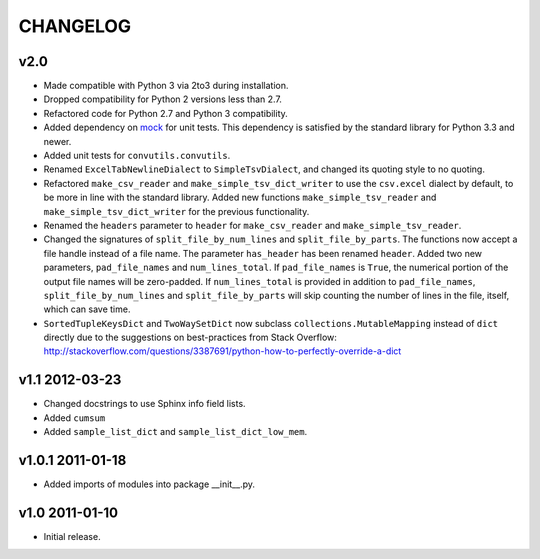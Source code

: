 #########
CHANGELOG
#########

v2.0
====

* Made compatible with Python 3 via 2to3 during installation.
* Dropped compatibility for Python 2 versions less than 2.7.
* Refactored code for Python 2.7 and Python 3 compatibility.
* Added dependency on `mock`_ for unit tests. This dependency is
  satisfied by the standard library for Python 3.3 and newer.
* Added unit tests for ``convutils.convutils``.
* Renamed ``ExcelTabNewlineDialect`` to ``SimpleTsvDialect``, and
  changed its quoting style to no quoting.
* Refactored ``make_csv_reader`` and ``make_simple_tsv_dict_writer`` to
  use the ``csv.excel`` dialect by default, to be more in line with the
  standard library. Added new functions ``make_simple_tsv_reader`` and
  ``make_simple_tsv_dict_writer`` for the previous functionality.
* Renamed the ``headers`` parameter to ``header`` for
  ``make_csv_reader`` and ``make_simple_tsv_reader``.
* Changed the signatures of ``split_file_by_num_lines`` and
  ``split_file_by_parts``. The functions now accept a file handle
  instead of a file name. The parameter ``has_header`` has been renamed
  ``header``. Added two new parameters, ``pad_file_names`` and
  ``num_lines_total``. If ``pad_file_names`` is ``True``, the numerical
  portion of the output file names will be zero-padded. If
  ``num_lines_total`` is provided in addition to ``pad_file_names``,
  ``split_file_by_num_lines`` and ``split_file_by_parts`` will skip
  counting the number of lines in the file, itself, which can save time.
* ``SortedTupleKeysDict`` and ``TwoWaySetDict`` now subclass
  ``collections.MutableMapping`` instead of ``dict`` directly due to the
  suggestions on best-practices from Stack Overflow:
  http://stackoverflow.com/questions/3387691/python-how-to-perfectly-override-a-dict

.. _mock: http://www.voidspace.org.uk/python/mock/


v1.1 2012-03-23
===============

* Changed docstrings to use Sphinx info field lists.
* Added ``cumsum``
* Added ``sample_list_dict`` and ``sample_list_dict_low_mem``.


v1.0.1 2011-01-18
=================

* Added imports of modules into package __init__.py.


v1.0 2011-01-10
===============

* Initial release.

